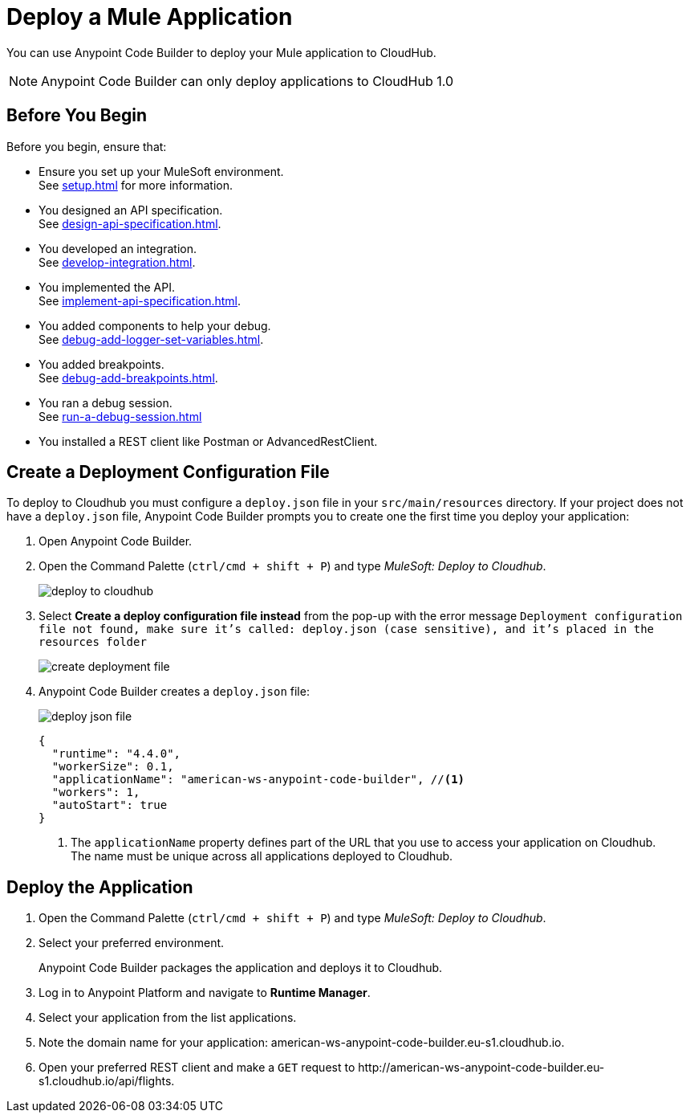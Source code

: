 = Deploy a Mule Application

You can use Anypoint Code Builder to deploy your Mule application to CloudHub.

[NOTE]
--
Anypoint Code Builder can only deploy applications to CloudHub 1.0
--

== Before You Begin

Before you begin, ensure that:

* Ensure you set up your MuleSoft environment. +
See xref:setup.adoc[] for more information.
* You designed an API specification. +
See xref:design-api-specification.adoc[].
* You developed an integration. +
See xref:develop-integration.adoc[].
* You implemented the API. +
See xref:implement-api-specification.adoc[].
* You added components to help your debug. +
See xref:debug-add-logger-set-variables.adoc[].
* You added breakpoints. +
See xref:debug-add-breakpoints.adoc[].
* You ran a debug session. +
See xref:run-a-debug-session.adoc[]
* You installed a REST client like Postman or AdvancedRestClient.

== Create a Deployment Configuration File

To deploy to Cloudhub you must configure a `deploy.json` file in your `src/main/resources` directory. If your project does not have a `deploy.json` file, Anypoint Code Builder prompts you to create one the first time you deploy your application:

. Open Anypoint Code Builder.
. Open the Command Palette (`ctrl/cmd + shift + P`) and type _MuleSoft: Deploy to Cloudhub_.
+
image::deploy-to-cloudhub.png[]
. Select *Create a deploy configuration file instead* from the pop-up with the error message `Deployment configuration file not found, make sure it's called: deploy.json (case sensitive), and it's placed in the resources folder`
+
image::create-deployment-file.png[]
. Anypoint Code Builder creates a `deploy.json` file:
+
image::deploy-json-file.png[]
+
[source,json]
--
{
  "runtime": "4.4.0",
  "workerSize": 0.1,
  "applicationName": "american-ws-anypoint-code-builder", //<1>
  "workers": 1,
  "autoStart": true
}
--
<1> The `applicationName` property defines part of the URL that you use to access your application on Cloudhub. +
The name must be unique across all applications deployed to Cloudhub.

== Deploy the Application

. Open the Command Palette (`ctrl/cmd + shift + P`) and type _MuleSoft: Deploy to Cloudhub_.
. Select your preferred environment.
+
Anypoint Code Builder packages the application and deploys it to Cloudhub.
. Log in to Anypoint Platform and navigate to *Runtime Manager*.
. Select your application from the list applications.
. Note the domain name for your application: +american-ws-anypoint-code-builder.eu-s1.cloudhub.io+.
. Open your preferred REST client and make a `GET` request to +http://american-ws-anypoint-code-builder.eu-s1.cloudhub.io/api/flights+.
